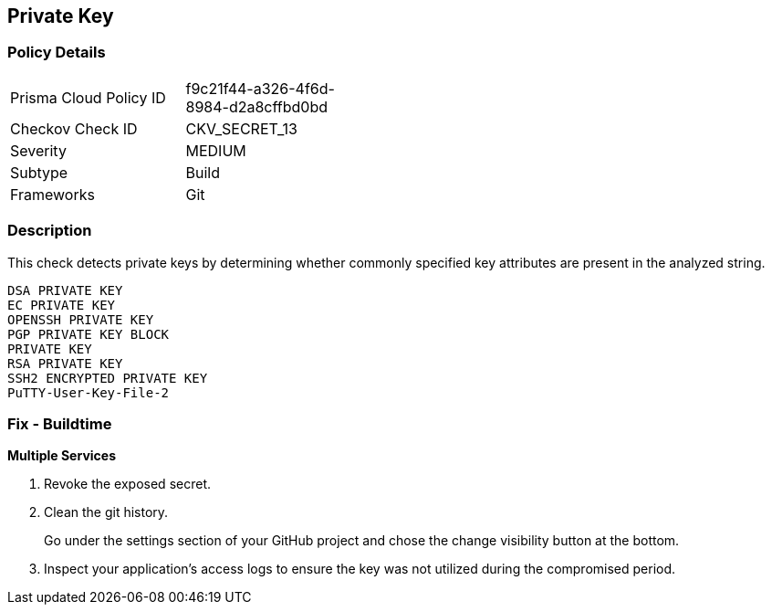== Private Key


=== Policy Details 

[width=45%]
[cols="1,1"]
|=== 
|Prisma Cloud Policy ID 
| f9c21f44-a326-4f6d-8984-d2a8cffbd0bd

|Checkov Check ID 
|CKV_SECRET_13

|Severity
|MEDIUM

|Subtype
|Build

|Frameworks
|Git

|=== 



=== Description 


This check detects private keys by determining whether commonly specified key attributes are present in the analyzed string.
----
DSA PRIVATE KEY
EC PRIVATE KEY
OPENSSH PRIVATE KEY
PGP PRIVATE KEY BLOCK
PRIVATE KEY
RSA PRIVATE KEY
SSH2 ENCRYPTED PRIVATE KEY
PuTTY-User-Key-File-2
----

=== Fix - Buildtime


*Multiple Services* 



.  Revoke the exposed secret.

.  Clean the git history.
+
Go under the settings section of your GitHub project and chose the change visibility button at the bottom.

.  Inspect your application's access logs to ensure the key was not utilized during the compromised period.
